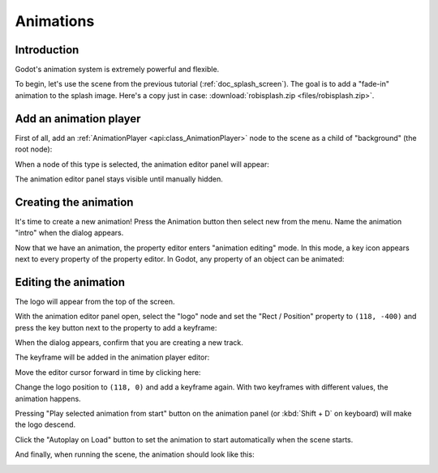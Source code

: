 .. _doc_animations:

Animations
==========

Introduction
------------

Godot's animation system is extremely powerful and flexible.

To begin, let's use the scene from the previous tutorial (:ref:`doc_splash_screen`).
The goal is to add a "fade-in" animation to the splash image. Here's a copy
just in case: :download:`robisplash.zip <files/robisplash.zip>`.

Add an animation player
-----------------------

First of all, add an :ref:`AnimationPlayer <api:class_AnimationPlayer>`
node to the scene as a child of "background" (the root node):

.. image:: img/robisplash_anim_inspector.png

When a node of this type is selected, the animation editor panel will
appear:

.. image:: img/robisplash_anim_editor.png

The animation editor panel stays visible until manually hidden.

Creating the animation
----------------------

It's time to create a new animation! Press the Animation button then select
new from the menu. Name the animation "intro" when the dialog appears.

.. image:: img/robisplash_anim_button.png

.. image:: img/robisplash_anim_new.png

Now that we have an animation, the property editor enters
"animation editing" mode. In this mode, a key icon appears next to
every property of the property editor. In Godot, any property of an object
can be animated:

.. image:: img/robisplash_anim_property_keys.png

Editing the animation
---------------------

The logo will appear from the top of the screen.

With the animation editor panel open, select the "logo" node and set the
"Rect / Position" property to ``(118, -400)`` and press the key button next
to the property to add a keyframe:

.. image:: img/robisplash_anim_logo_inspector_key.png

When the dialog appears, confirm that you are creating a new track.

The keyframe will be added in the animation player editor:

.. image:: img/robisplash_anim_editor_keyframe.png

Move the editor cursor forward in time by clicking here:

.. image:: img/robisplash_anim_editor_track_cursor.png

Change the logo position to ``(118, 0)`` and add a keyframe again. With two
keyframes with different values, the animation happens.

.. image:: img/robisplash_anim_editor_keyframe_2.png

Pressing "Play selected animation from start" button on the animation panel (or :kbd:`Shift + D` on keyboard)
will make the logo descend.

.. image:: img/robisplash_anim_editor_play_start.png

Click the "Autoplay on Load" button to set the animation to start automatically
when the scene starts.

.. image:: img/robisplash_anim_editor_autoplay.png

And finally, when running the scene, the animation should look like
this:

.. image:: img/out.gif
